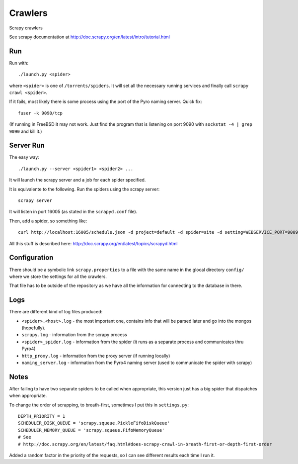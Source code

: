 ==========
 Crawlers
==========

Scrapy crawlers

See scrapy documentation at
http://doc.scrapy.org/en/latest/intro/tutorial.html


Run
===

Run with::

  ./launch.py <spider>

where ``<spider>`` is one of ``/torrents/spiders``.
It will set all the necessary running services and finally call ``scrapy
crawl <spider>``.

If it fails, most likely there is some process using the port of the
Pyro naming server. Quick fix::

  fuser -k 9090/tcp

(If running in FreeBSD it may not work. Just find the program that is
listening on port 9090 with ``sockstat -4 | grep 9090`` and kill it.)


Server Run
==========

The easy way::

  ./launch.py --server <spider1> <spider2> ...

It will launch the scrapy server and a job for each spider specified.

It is equivalente to the following. Run the spiders using the scrapy
server::

  scrapy server

It will listen in port 16005 (as stated in the ``scrapyd.conf`` file).

Then, add a spider, so something like::

  curl http://localhost:16005/schedule.json -d project=default -d spider=site -d setting=WEBSERVICE_PORT=9009


All this stuff is described here:
http://doc.scrapy.org/en/latest/topics/scrapyd.html


Configuration
=============

There should be a symbolic link ``scrapy.properties`` to a file with
the same name in the glocal directory ``config/`` where we store the
settings for all the crawlers.

That file has to be outside of the repository as we have all the
information for connecting to the database in there.


Logs
====

There are different kind of log files produced:

* ``<spider>.<host>.log`` - the most important one, contains info that
  will be parsed later and go into the mongos (hopefully). 
* ``scrapy.log`` - information from the scrapy process

* ``<spider>_spider.log`` - information from the spider (it runs as a
  separate process and communicates thru Pyro4)

* ``http_proxy.log`` - information from the proxy server (if running
  locally)

* ``naming_server.log`` - information from the Pyro4 naming server
  (used to communicate the spider with scrapy)


Notes
=====

After failing to have two separate spiders to be called when
appropriate, this version just has a big spider that dispatches when
appropriate.

To change the order of scrapping, to breath-first, sometimes I put
this in ``settings.py``::

  DEPTH_PRIORITY = 1
  SCHEDULER_DISK_QUEUE = 'scrapy.squeue.PickleFifoDiskQueue'
  SCHEDULER_MEMORY_QUEUE = 'scrapy.squeue.FifoMemoryQueue'
  # See
  # http://doc.scrapy.org/en/latest/faq.html#does-scrapy-crawl-in-breath-first-or-depth-first-order

Added a random factor in the priority of the requests, so I can see
different results each time I run it.
